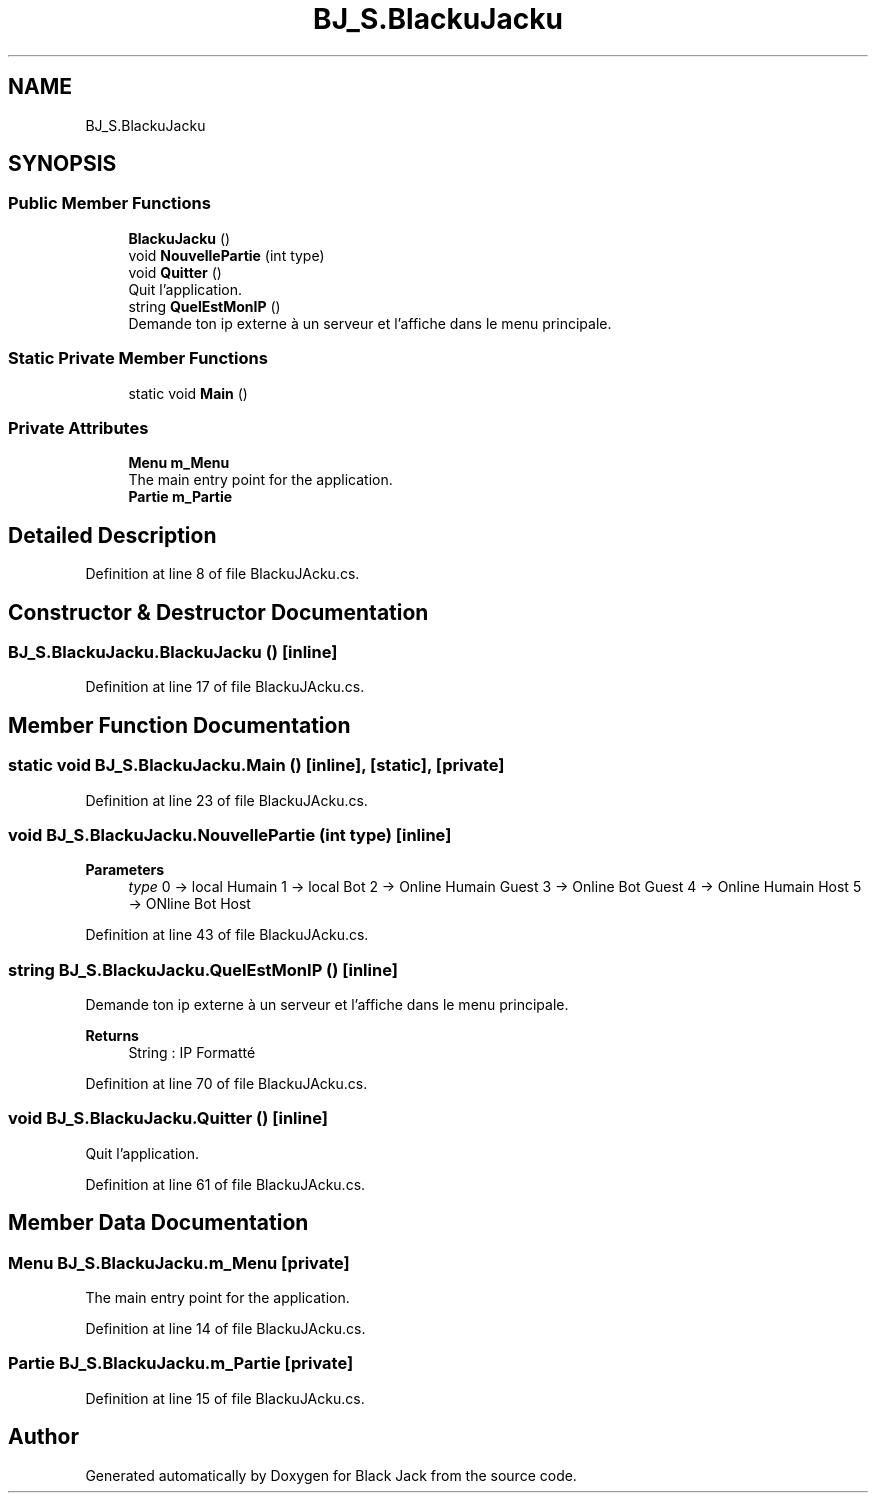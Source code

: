.TH "BJ_S.BlackuJacku" 3 "Mon Jun 8 2020" "Version Alpha" "Black Jack" \" -*- nroff -*-
.ad l
.nh
.SH NAME
BJ_S.BlackuJacku
.SH SYNOPSIS
.br
.PP
.SS "Public Member Functions"

.in +1c
.ti -1c
.RI "\fBBlackuJacku\fP ()"
.br
.ti -1c
.RI "void \fBNouvellePartie\fP (int type)"
.br
.ti -1c
.RI "void \fBQuitter\fP ()"
.br
.RI "Quit l'application\&. "
.ti -1c
.RI "string \fBQuelEstMonIP\fP ()"
.br
.RI "Demande ton ip externe à un serveur et l'affiche dans le menu principale\&. "
.in -1c
.SS "Static Private Member Functions"

.in +1c
.ti -1c
.RI "static void \fBMain\fP ()"
.br
.in -1c
.SS "Private Attributes"

.in +1c
.ti -1c
.RI "\fBMenu\fP \fBm_Menu\fP"
.br
.RI "The main entry point for the application\&. "
.ti -1c
.RI "\fBPartie\fP \fBm_Partie\fP"
.br
.in -1c
.SH "Detailed Description"
.PP 
Definition at line 8 of file BlackuJAcku\&.cs\&.
.SH "Constructor & Destructor Documentation"
.PP 
.SS "BJ_S\&.BlackuJacku\&.BlackuJacku ()\fC [inline]\fP"

.PP
Definition at line 17 of file BlackuJAcku\&.cs\&.
.SH "Member Function Documentation"
.PP 
.SS "static void BJ_S\&.BlackuJacku\&.Main ()\fC [inline]\fP, \fC [static]\fP, \fC [private]\fP"

.PP
Definition at line 23 of file BlackuJAcku\&.cs\&.
.SS "void BJ_S\&.BlackuJacku\&.NouvellePartie (int type)\fC [inline]\fP"

.PP

.PP
\fBParameters\fP
.RS 4
\fItype\fP 0 -> local Humain 1 -> local Bot 2 -> Online Humain Guest 3 -> Online Bot Guest 4 -> Online Humain Host 5 -> ONline Bot Host 
.RE
.PP

.PP
Definition at line 43 of file BlackuJAcku\&.cs\&.
.SS "string BJ_S\&.BlackuJacku\&.QuelEstMonIP ()\fC [inline]\fP"

.PP
Demande ton ip externe à un serveur et l'affiche dans le menu principale\&. 
.PP
\fBReturns\fP
.RS 4
String : IP Formatté
.RE
.PP

.PP
Definition at line 70 of file BlackuJAcku\&.cs\&.
.SS "void BJ_S\&.BlackuJacku\&.Quitter ()\fC [inline]\fP"

.PP
Quit l'application\&. 
.PP
Definition at line 61 of file BlackuJAcku\&.cs\&.
.SH "Member Data Documentation"
.PP 
.SS "\fBMenu\fP BJ_S\&.BlackuJacku\&.m_Menu\fC [private]\fP"

.PP
The main entry point for the application\&. 
.PP
Definition at line 14 of file BlackuJAcku\&.cs\&.
.SS "\fBPartie\fP BJ_S\&.BlackuJacku\&.m_Partie\fC [private]\fP"

.PP
Definition at line 15 of file BlackuJAcku\&.cs\&.

.SH "Author"
.PP 
Generated automatically by Doxygen for Black Jack from the source code\&.
